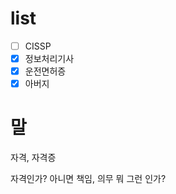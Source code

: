 * list 

- [ ] CISSP
- [X] 정보처리기사
- [X] 운전면허증
- [X] 아버지

* 말

자격, 자격증

자격인가? 아니면 책임, 의무 뭐 그런 인가? 
